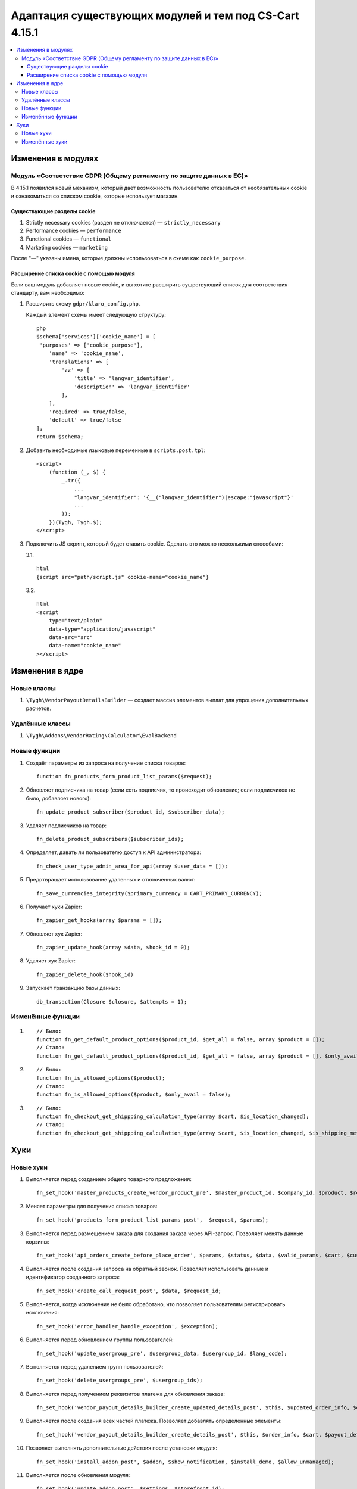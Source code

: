 *******************************************************
Адаптация существующих модулей и тем под CS-Cart 4.15.1
*******************************************************

.. contents::
    :local:
    :backlinks: none

===================
Изменения в модулях
===================

--------------------------------------------------------------------
Модуль «Соответствие GDPR (Общему регламенту по защите данных в ЕС)»
--------------------------------------------------------------------

В 4.15.1 появился новый механизм, который дает возможность пользователю отказаться от необязательных cookie и ознакомиться со списком cookie, которые использует магазин.

~~~~~~~~~~~~~~~~~~~~~~~~~~~
Существующие разделы cookie
~~~~~~~~~~~~~~~~~~~~~~~~~~~

#. Strictly necessary cookies (раздел не отключается) — ``strictly_necessary``

#. Performance cookies — ``performance``

#. Functional cookies — ``functional``

#. Marketing cookies — ``marketing``

После "—" указаны имена, которые должны использоваться в схеме как ``cookie_purpose``.

~~~~~~~~~~~~~~~~~~~~~~~~~~~~~~~~~~~~~~~~~
Расширение списка cookie с помощью модуля
~~~~~~~~~~~~~~~~~~~~~~~~~~~~~~~~~~~~~~~~~

Если ваш модуль добавляет новые cookie, и вы хотите расширить существующий список для соответствия стандарту, вам необходимо:

#. Расширить схему ``gdpr/klaro_config.php``.

   Каждый элемент схемы имеет следующую структуру::

     php
     $schema['services']['cookie_name'] = [
      'purposes' => ['cookie_purpose'],
         'name' => 'cookie_name',
         'translations' => [
             'zz' => [
                 'title' => 'langvar_identifier',
                 'description' => 'langvar_identifier'
             ],
         ],
         'required' => true/false,
         'default' => true/false
     ];
     return $schema;

#. Добавить необходимые языковые переменные в ``scripts.post.tpl``::

    <script>
        (function (_, $) {
            _.tr({
                ...
                "langvar_identifier": '{__("langvar_identifier")|escape:"javascript"}'
                ...
            });
        })(Tygh, Tygh.$);
    </script>

#. Подключить JS скрипт, который будет ставить cookie. Сделать это можно несколькими способами:

   3.1. ::

          html
          {script src="path/script.js" cookie-name="cookie_name"}

   3.2. ::

          html
          <script
              type="text/plain"
              data-type="application/javascript"
              data-src="src"
              data-name="cookie_name"
          ></script>

================
Изменения в ядре
================

------------
Новые классы
------------

#. ``\Tygh\VendorPayoutDetailsBuilder`` — создает массив элементов выплат для упрощения дополнительных расчетов.

----------------
Удалённые классы
----------------

#. ``\Tygh\Addons\VendorRating\Calculator\EvalBackend``

-------------
Новые функции
-------------

#. Создаёт параметры из запроса на получение списка товаров::

       function fn_products_form_product_list_params($request);

#. Обновляет подписчика на товар (если есть подписчик, то происходит обновление; если подписчиков не было, добавляет нового)::

       fn_update_product_subscriber($product_id, $subscriber_data);

#. Удаляет подписчиков на товар::

       fn_delete_product_subscribers($subscriber_ids);

#. Определяет, давать ли пользователю доступ к API администратора::

       fn_check_user_type_admin_area_for_api(array $user_data = []);

#. Предотвращает использование удаленных и отключенных валют::

       fn_save_currencies_integrity($primary_currency = CART_PRIMARY_CURRENCY);

#. Получает хуки Zapier::

       fn_zapier_get_hooks(array $params = []);

#. Обновляет хук Zapier::

       fn_zapier_update_hook(array $data, $hook_id = 0);

#. Удаляет хук Zapier::

       fn_zapier_delete_hook($hook_id)

#. Запускает транзакцию базы данных::

       db_transaction(Closure $closure, $attempts = 1);

------------------
Изменённые функции
------------------

#. ::

       // Было:
       function fn_get_default_product_options($product_id, $get_all = false, array $product = []);
       // Стало:
       function fn_get_default_product_options($product_id, $get_all = false, array $product = [], $only_avail = false);

#. ::

       // Было:
       function fn_is_allowed_options($product);
       // Стало:
       function fn_is_allowed_options($product, $only_avail = false);

#. ::

       // Было:
       function fn_checkout_get_shippping_calculation_type(array $cart, $is_location_changed);
       // Стало:
       function fn_checkout_get_shippping_calculation_type(array $cart, $is_location_changed, $is_shipping_method_changed = false);


====
Хуки
====

----------
Новые хуки
----------

#. Выполняется перед созданием общего товарного предложения::

       fn_set_hook('master_products_create_vendor_product_pre', $master_product_id, $company_id, $product, $result, $can_create);

#. Меняет параметры для получения списка товаров::

       fn_set_hook('products_form_product_list_params_post',  $request, $params);

#. Выполняется перед размещением заказа для создания заказа через API-запрос. Позволяет менять данные корзины::

       fn_set_hook('api_orders_create_before_place_order', $params, $status, $data, $valid_params, $cart, $customer_auth, $order_placement_action);

#. Выполняется после создания запроса на обратный звонок. Позволяет использовать данные и идентификатор созданного запроса::

       fn_set_hook('create_call_request_post', $data, $request_id;

#. Выполняется, когда исключение не было обработано, что позволяет пользователям регистрировать исключения::

       fn_set_hook('error_handler_handle_exception', $exception); 

#. Выполняется перед обновлением группы пользователей::

       fn_set_hook('update_usergroup_pre', $usergroup_data, $usergroup_id, $lang_code);

#. Выполняется перед удалением групп пользователей::

       fn_set_hook('delete_usergroups_pre', $usergroup_ids);

#. Выполняется перед получением реквизитов платежа для обновления заказа::

       fn_set_hook('vendor_payout_details_builder_create_updated_details_post', $this, $updated_order_info, $old_details, $updated_details);

#. Выполняется после создания всех частей платежа. Позволяет добавлять определенные элементы::

       fn_set_hook('vendor_payout_details_builder_create_details_post', $this, $order_info, $cart, $payout_details);

#. Позволяет выполнять дополнительные действия после установки модуля::

       fn_set_hook('install_addon_post', $addon, $show_notification, $install_demo, $allow_unmanaged);

#. Выполняется после обновления модуля::

       fn_set_hook('update_addon_post', $settings, $storefront_id); 

#. Выполняется после получения списка модулей. Позволяет менять список::

       fn_set_hook('get_addons_post', $params, $items_per_page, $lang_code, $storefront_id, $company_id, $addons, $addons_counter);

---------------
Изменённые хуки
---------------

#. ::

       // Было:
       fn_set_hook('master_products_reindex_storefront_offers_count', $params, $conditions);
       // Стало:
       fn_set_hook('master_products_reindex_storefront_offers_count', $params, $conditions, $all_vendors_storefront_ids);

#. ::

       // Было:
       fn_set_hook('master_products_reindex_storefront_min_price', $params, $conditions);
       // Стало:
       fn_set_hook('master_products_reindex_storefront_min_price', $params, $conditions, $all_vendors_storefront_ids);

#. ::

       // Было:
       fn_set_hook('vendor_plans_calculate_commission_for_payout_before', $order_info, $company_data, $payout_data, $total, $shipping_cost, $surcharge_from_total, $surcharge_to_commission, $commission, $taxes);
       // Стало:
       fn_set_hook('vendor_plans_calculate_commission_for_payout_before', $order_info, $company_data, $payout_data, $total, $shipping_cost, $surcharge_from_total, $surcharge_to_commission, $commission, $taxes, $vendor_taxes).